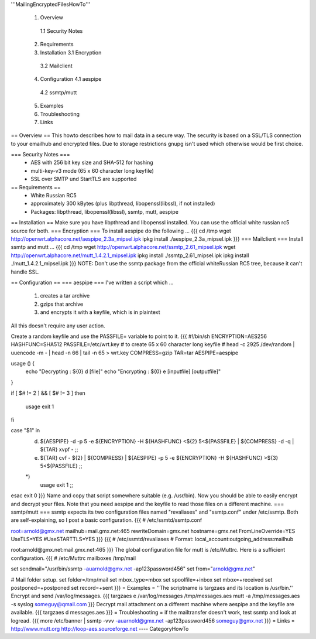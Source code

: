 '''MailingEncryptedFilesHowTo'''

 1. Overview
  1.1 Security Notes
 2. Requirements
 3. Installation
    3.1 Encryption 
   3.2 Mailclient
 4. Configuration
    4.1 aespipe
   4.2 ssmtp/mutt
 5. Examples
 6. Troubleshooting
 7. Links

== Overview ==
This howto describes how to mail data in a secure way.
The security is based on a SSL/TLS connection to your
emailhub and encrypted files. Due to storage restrictions
gnupg isn't used which otherwise would be first choice.

=== Security Notes ===
 * AES with 256 bit key size and SHA-512 for hashing
 * multi-key-v3 mode (65 x 60 character long keyfile)
 * SSL over SMTP und StartTLS are supported


== Requirements ==
 * White Russian RC5
 * approximately 300 kBytes (plus libpthread, libopenssl(libssl), if not installed)
 * Packages: libpthread, libopenssl(libssl), ssmtp, mutt, aespipe

== Installation ==
Make sure you have libpthread and libopenssl installed. You can use the official white russian rc5 source for both.
=== Encryption ===
To install aespipe do the following ...
{{{
cd /tmp
wget http://openwrt.alphacore.net/aespipe_2.3a_mipsel.ipk
ipkg install ./aespipe_2.3a_mipsel.ipk
}}}
=== Mailclient ===
Install ssmtp and mutt ...
{{{
cd /tmp
wget http://openwrt.alphacore.net/ssmtp_2.61_mipsel.ipk
wget http://openwrt.alphacore.net/mutt_1.4.2.1_mipsel.ipk
ipkg install ./ssmtp_2.61_mipsel.ipk
ipkg install ./mutt_1.4.2.1_mipsel.ipk
}}}
NOTE: Don't use the ssmtp package from the official whiteRussian RC5 tree, because it can't handle SSL.

== Configuration ==
=== aespipe ===
I've written a script which ... 
 1. creates a tar archive 
 2. gzips that archive
 3. and encrypts it with a keyfile, which is in plaintext 
All this doesn't require any user action.

Create a random keyfile and use the PASSFILE= variable to point to it.
{{{
#!/bin/sh
ENCRYPTION=AES256
HASHFUNC=SHA512
PASSFILE=/etc/wrt.key
# to create 65 x 60 character long keyfile
# head -c 2925 /dev/random | uuencode -m - | head -n 66 | tail -n 65 > wrt.key
COMPRESS=gzip
TAR=tar
AESPIPE=aespipe

usage () {
	echo "Decrypting : ${0} d [file]" 
	echo "Encrypting : ${0} e [inputfile] [outputfile]"
}

if [ $# != 2 ] && [ $# != 3 ]
then
	usage
	exit 1
fi

case "$1" in
	d)
		${AESPIPE} -d -p 5 -e ${ENCRYPTION} -H ${HASHFUNC} <${2} 5<${PASSFILE} | ${COMPRESS} -d -q | ${TAR} xvpf -
		;;
	e)
		${TAR} cvf - ${2} | ${COMPRESS} | ${AESPIPE} -p 5 -e ${ENCRYPTION} -H ${HASHFUNC} >${3} 5<${PASSFILE}
		;;
	*)
		usage
		exit 1
		;;
esac
exit 0
}}}
Name and copy that script somewhere suitable (e.g. /usr/bin). Now you should be able to easily encrypt and decrypt your files. Note that you need aespipe and the keyfile to read those files on a different machine.
=== ssmtp/mutt ===
ssmtp expects its two configuration files named "revaliases" and "ssmtp.conf" under /etc/ssmtp. Both are self-explaining, so I post a basic configuration.
{{{
# /etc/ssmtd/ssmtp.conf

root=arnold@gmx.net
mailhub=mail.gmx.net:465
rewriteDomain=gmx.net
hostname=gmx.net
FromLineOverride=YES
UseTLS=YES
#UseSTARTTLS=YES
}}}
{{{
# /etc/ssmtd/revaliases
# Format: local_account:outgoing_address:mailhub

root:arnold@gmx.net:mail.gmx.net:465
}}}
The global configuration file for mutt is /etc/Muttrc. Here is a sufficient configuration.
{{{
# /etc/Muttrc
mailboxes /tmp/mail

set sendmail="/usr/bin/ssmtp -auarnold@gmx.net -ap123password456"
set from="arnold@gmx.net"

# Mail folder setup.
set folder=/tmp/mail
set mbox_type=mbox
set spoolfile=+inbox
set mbox=+received
set postponed=+postponed
set record=+sent
}}}
= Examples =
''The scriptname is targzaes and its location is /usr/bin.''
Encrypt and send /var/log/messages.
{{{
targzaes e /var/log/messages /tmp/messages.aes
mutt -a /tmp/messages.aes -s syslog someguy@qmail.com
}}}
Decrypt mail attachment on a different machine where aespipe and the keyfile are available.
{{{
targzaes d messages.aes
}}}
= Troubleshooting =
if the mailtransfer doesn't work, test ssmtp and look at logread.
{{{
more /etc/banner | ssmtp -vvv -auarnold@gmx.net -ap123password456 someguy@gmx.net
}}}
= Links =
http://www.mutt.org
http://loop-aes.sourceforge.net
----
CategoryHowTo
